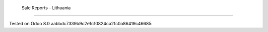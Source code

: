 Sale Reports - Lithuania
=========================


Tested on Odoo 8.0 aabbdc7339b9c2e1c10824ca2fc0a86419c46685
